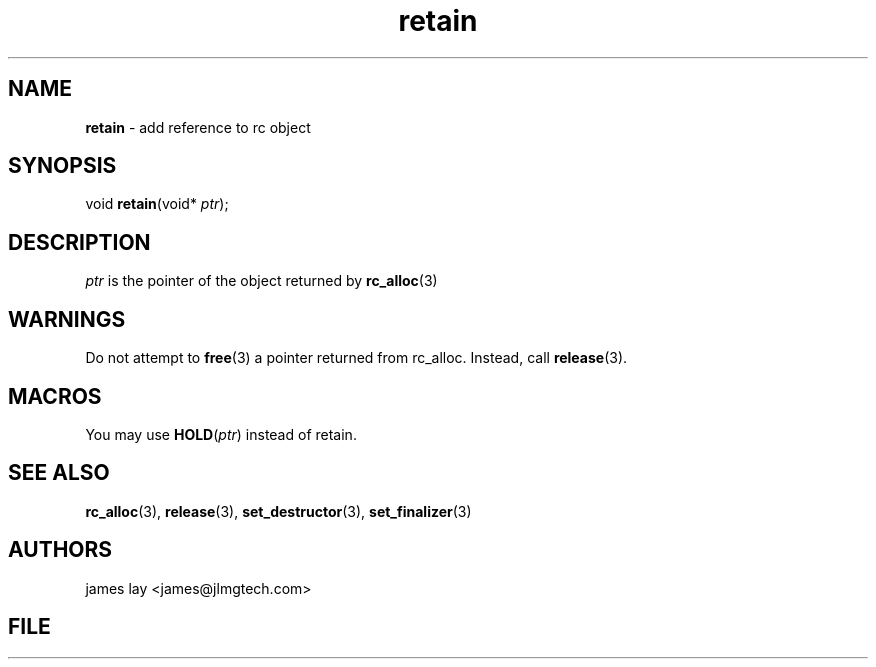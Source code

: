 .\" Extracted by src2man from ../src/lib/refc.c
.\" Text automatically generated by txt2man
.TH retain 3 "11 March 2021" "librefc" ""
.SH NAME
\fBretain \fP- add reference to rc object
.SH SYNOPSIS
.nf
.fam C
void \fBretain\fP(void* \fIptr\fP);
.fam T
.fi
.fam T
.fi
.SH DESCRIPTION
\fIptr\fP is the pointer of the object returned by \fBrc_alloc\fP(3)
.SH WARNINGS
Do not attempt to \fBfree\fP(3) a pointer returned from rc_alloc. Instead, call
\fBrelease\fP(3).
.SH MACROS
You may use \fBHOLD\fP(\fIptr\fP) instead of retain.
.SH SEE ALSO
\fBrc_alloc\fP(3), \fBrelease\fP(3), \fBset_destructor\fP(3), \fBset_finalizer\fP(3) 
.SH AUTHORS
james lay <james@jlmgtech.com>
.SH FILE
../src/lib/refc.c
